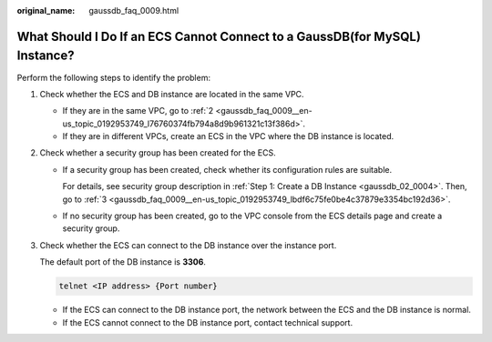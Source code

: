 :original_name: gaussdb_faq_0009.html

.. _gaussdb_faq_0009:

What Should I Do If an ECS Cannot Connect to a GaussDB(for MySQL) Instance?
===========================================================================

Perform the following steps to identify the problem:

#. Check whether the ECS and DB instance are located in the same VPC.

   -  If they are in the same VPC, go to :ref:`2 <gaussdb_faq_0009__en-us_topic_0192953749_l76760374fb794a8d9b961321c13f386d>`.
   -  If they are in different VPCs, create an ECS in the VPC where the DB instance is located.

#. .. _gaussdb_faq_0009__en-us_topic_0192953749_l76760374fb794a8d9b961321c13f386d:

   Check whether a security group has been created for the ECS.

   -  If a security group has been created, check whether its configuration rules are suitable.

      For details, see security group description in :ref:`Step 1: Create a DB Instance <gaussdb_02_0004>`. Then, go to :ref:`3 <gaussdb_faq_0009__en-us_topic_0192953749_lbdf6c75fe0be4c37879e3354bc192d36>`.

   -  If no security group has been created, go to the VPC console from the ECS details page and create a security group.

#. .. _gaussdb_faq_0009__en-us_topic_0192953749_lbdf6c75fe0be4c37879e3354bc192d36:

   Check whether the ECS can connect to the DB instance over the instance port.

   The default port of the DB instance is **3306**.

   .. code-block::

      telnet <IP address> {Port number}

   -  If the ECS can connect to the DB instance port, the network between the ECS and the DB instance is normal.
   -  If the ECS cannot connect to the DB instance port, contact technical support.
